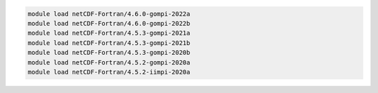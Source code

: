 .. code-block:: console

    module load netCDF-Fortran/4.6.0-gompi-2022a
    module load netCDF-Fortran/4.6.0-gompi-2022b
    module load netCDF-Fortran/4.5.3-gompi-2021a
    module load netCDF-Fortran/4.5.3-gompi-2021b
    module load netCDF-Fortran/4.5.3-gompi-2020b
    module load netCDF-Fortran/4.5.2-gompi-2020a
    module load netCDF-Fortran/4.5.2-iimpi-2020a
